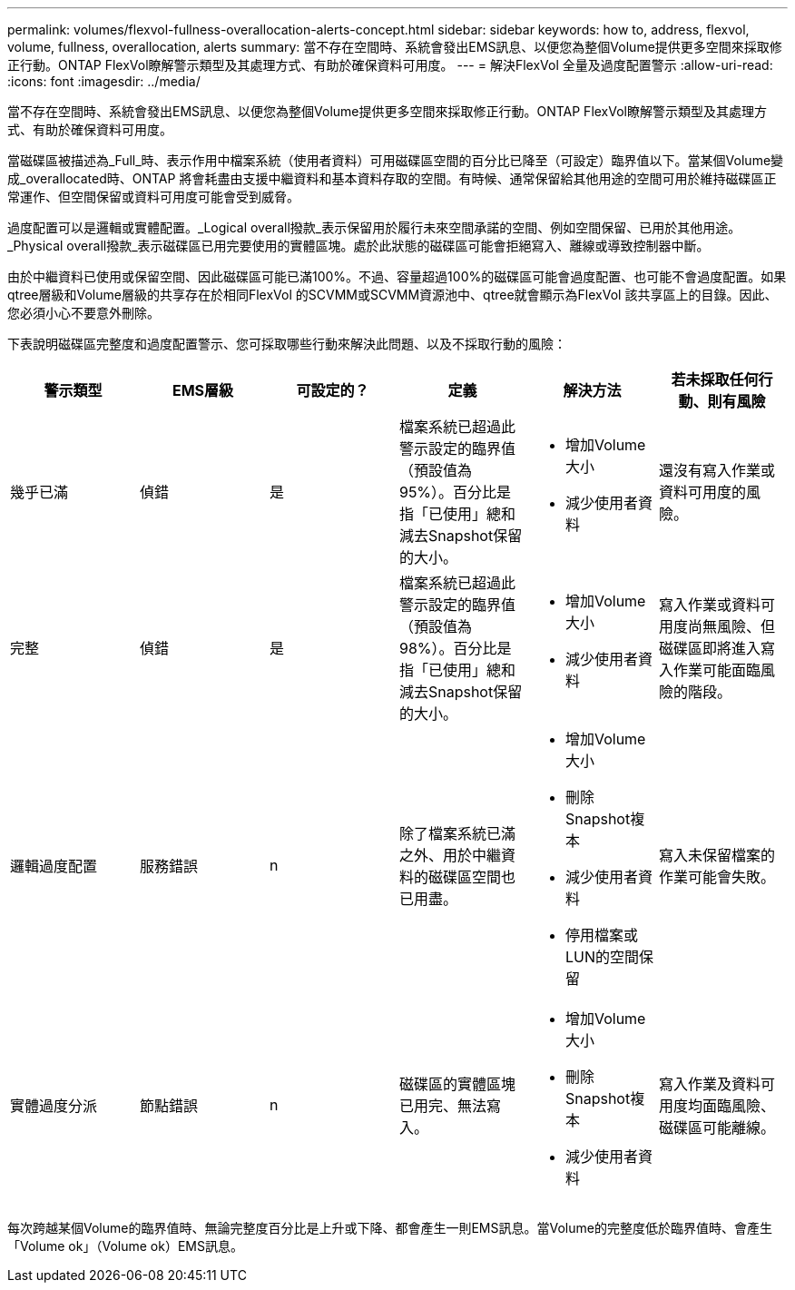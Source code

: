 ---
permalink: volumes/flexvol-fullness-overallocation-alerts-concept.html 
sidebar: sidebar 
keywords: how to, address, flexvol, volume, fullness, overallocation, alerts 
summary: 當不存在空間時、系統會發出EMS訊息、以便您為整個Volume提供更多空間來採取修正行動。ONTAP FlexVol瞭解警示類型及其處理方式、有助於確保資料可用度。 
---
= 解決FlexVol 全量及過度配置警示
:allow-uri-read: 
:icons: font
:imagesdir: ../media/


[role="lead"]
當不存在空間時、系統會發出EMS訊息、以便您為整個Volume提供更多空間來採取修正行動。ONTAP FlexVol瞭解警示類型及其處理方式、有助於確保資料可用度。

當磁碟區被描述為_Full_時、表示作用中檔案系統（使用者資料）可用磁碟區空間的百分比已降至（可設定）臨界值以下。當某個Volume變成_overallocated時、ONTAP 將會耗盡由支援中繼資料和基本資料存取的空間。有時候、通常保留給其他用途的空間可用於維持磁碟區正常運作、但空間保留或資料可用度可能會受到威脅。

過度配置可以是邏輯或實體配置。_Logical overall撥款_表示保留用於履行未來空間承諾的空間、例如空間保留、已用於其他用途。_Physical overall撥款_表示磁碟區已用完要使用的實體區塊。處於此狀態的磁碟區可能會拒絕寫入、離線或導致控制器中斷。

由於中繼資料已使用或保留空間、因此磁碟區可能已滿100%。不過、容量超過100%的磁碟區可能會過度配置、也可能不會過度配置。如果qtree層級和Volume層級的共享存在於相同FlexVol 的SCVMM或SCVMM資源池中、qtree就會顯示為FlexVol 該共享區上的目錄。因此、您必須小心不要意外刪除。

下表說明磁碟區完整度和過度配置警示、您可採取哪些行動來解決此問題、以及不採取行動的風險：

[cols="6*"]
|===
| 警示類型 | EMS層級 | 可設定的？ | 定義 | 解決方法 | 若未採取任何行動、則有風險 


 a| 
幾乎已滿
 a| 
偵錯
 a| 
是
 a| 
檔案系統已超過此警示設定的臨界值（預設值為95%）。百分比是指「已使用」總和減去Snapshot保留的大小。
 a| 
* 增加Volume大小
* 減少使用者資料

 a| 
還沒有寫入作業或資料可用度的風險。



 a| 
完整
 a| 
偵錯
 a| 
是
 a| 
檔案系統已超過此警示設定的臨界值（預設值為98%）。百分比是指「已使用」總和減去Snapshot保留的大小。
 a| 
* 增加Volume大小
* 減少使用者資料

 a| 
寫入作業或資料可用度尚無風險、但磁碟區即將進入寫入作業可能面臨風險的階段。



 a| 
邏輯過度配置
 a| 
服務錯誤
 a| 
n
 a| 
除了檔案系統已滿之外、用於中繼資料的磁碟區空間也已用盡。
 a| 
* 增加Volume大小
* 刪除Snapshot複本
* 減少使用者資料
* 停用檔案或LUN的空間保留

 a| 
寫入未保留檔案的作業可能會失敗。



 a| 
實體過度分派
 a| 
節點錯誤
 a| 
n
 a| 
磁碟區的實體區塊已用完、無法寫入。
 a| 
* 增加Volume大小
* 刪除Snapshot複本
* 減少使用者資料

 a| 
寫入作業及資料可用度均面臨風險、磁碟區可能離線。

|===
每次跨越某個Volume的臨界值時、無論完整度百分比是上升或下降、都會產生一則EMS訊息。當Volume的完整度低於臨界值時、會產生「Volume ok」（Volume ok）EMS訊息。
